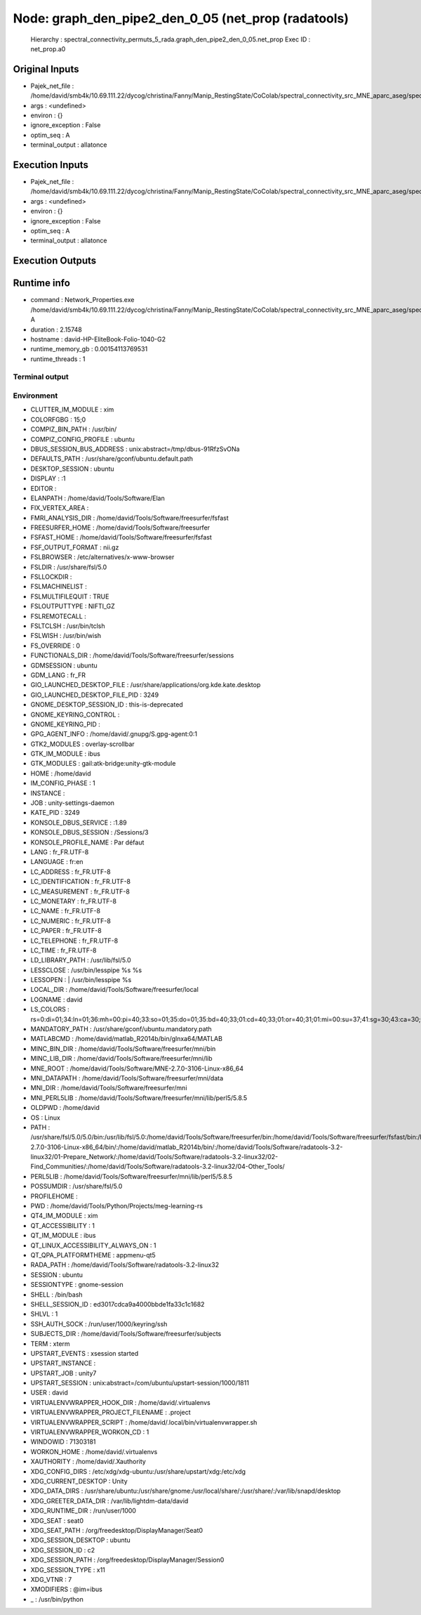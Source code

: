 Node: graph_den_pipe2_den_0_05 (net_prop (radatools)
====================================================

 Hierarchy : spectral_connectivity_permuts_5_rada.graph_den_pipe2_den_0_05.net_prop
 Exec ID : net_prop.a0

Original Inputs
---------------

* Pajek_net_file : /home/david/smb4k/10.69.111.22/dycog/christina/Fanny/Manip_RestingState/CoColab/spectral_connectivity_src_MNE_aparc_aseg/spectral_connectivity_permuts_5_rada/graph_den_pipe2_den_0_05/_freq_band_name_alpha_permut_-1/prep_rada/Z_List.net
* args : <undefined>
* environ : {}
* ignore_exception : False
* optim_seq : A
* terminal_output : allatonce

Execution Inputs
----------------

* Pajek_net_file : /home/david/smb4k/10.69.111.22/dycog/christina/Fanny/Manip_RestingState/CoColab/spectral_connectivity_src_MNE_aparc_aseg/spectral_connectivity_permuts_5_rada/graph_den_pipe2_den_0_05/_freq_band_name_alpha_permut_-1/prep_rada/Z_List.net
* args : <undefined>
* environ : {}
* ignore_exception : False
* optim_seq : A
* terminal_output : allatonce

Execution Outputs
-----------------



Runtime info
------------

* command : Network_Properties.exe /home/david/smb4k/10.69.111.22/dycog/christina/Fanny/Manip_RestingState/CoColab/spectral_connectivity_src_MNE_aparc_aseg/spectral_connectivity_permuts_5_rada/graph_den_pipe2_den_0_05/_freq_band_name_alpha_permut_-1/prep_rada/Z_List.net  A
* duration : 2.15748
* hostname : david-HP-EliteBook-Folio-1040-G2
* runtime_memory_gb : 0.00154113769531
* runtime_threads : 1

Terminal output
~~~~~~~~~~~~~~~



Environment
~~~~~~~~~~~

* CLUTTER_IM_MODULE : xim
* COLORFGBG : 15;0
* COMPIZ_BIN_PATH : /usr/bin/
* COMPIZ_CONFIG_PROFILE : ubuntu
* DBUS_SESSION_BUS_ADDRESS : unix:abstract=/tmp/dbus-91RfzSvONa
* DEFAULTS_PATH : /usr/share/gconf/ubuntu.default.path
* DESKTOP_SESSION : ubuntu
* DISPLAY : :1
* EDITOR : 
* ELANPATH : /home/david/Tools/Software/Elan
* FIX_VERTEX_AREA : 
* FMRI_ANALYSIS_DIR : /home/david/Tools/Software/freesurfer/fsfast
* FREESURFER_HOME : /home/david/Tools/Software/freesurfer
* FSFAST_HOME : /home/david/Tools/Software/freesurfer/fsfast
* FSF_OUTPUT_FORMAT : nii.gz
* FSLBROWSER : /etc/alternatives/x-www-browser
* FSLDIR : /usr/share/fsl/5.0
* FSLLOCKDIR : 
* FSLMACHINELIST : 
* FSLMULTIFILEQUIT : TRUE
* FSLOUTPUTTYPE : NIFTI_GZ
* FSLREMOTECALL : 
* FSLTCLSH : /usr/bin/tclsh
* FSLWISH : /usr/bin/wish
* FS_OVERRIDE : 0
* FUNCTIONALS_DIR : /home/david/Tools/Software/freesurfer/sessions
* GDMSESSION : ubuntu
* GDM_LANG : fr_FR
* GIO_LAUNCHED_DESKTOP_FILE : /usr/share/applications/org.kde.kate.desktop
* GIO_LAUNCHED_DESKTOP_FILE_PID : 3249
* GNOME_DESKTOP_SESSION_ID : this-is-deprecated
* GNOME_KEYRING_CONTROL : 
* GNOME_KEYRING_PID : 
* GPG_AGENT_INFO : /home/david/.gnupg/S.gpg-agent:0:1
* GTK2_MODULES : overlay-scrollbar
* GTK_IM_MODULE : ibus
* GTK_MODULES : gail:atk-bridge:unity-gtk-module
* HOME : /home/david
* IM_CONFIG_PHASE : 1
* INSTANCE : 
* JOB : unity-settings-daemon
* KATE_PID : 3249
* KONSOLE_DBUS_SERVICE : :1.89
* KONSOLE_DBUS_SESSION : /Sessions/3
* KONSOLE_PROFILE_NAME : Par défaut
* LANG : fr_FR.UTF-8
* LANGUAGE : fr:en
* LC_ADDRESS : fr_FR.UTF-8
* LC_IDENTIFICATION : fr_FR.UTF-8
* LC_MEASUREMENT : fr_FR.UTF-8
* LC_MONETARY : fr_FR.UTF-8
* LC_NAME : fr_FR.UTF-8
* LC_NUMERIC : fr_FR.UTF-8
* LC_PAPER : fr_FR.UTF-8
* LC_TELEPHONE : fr_FR.UTF-8
* LC_TIME : fr_FR.UTF-8
* LD_LIBRARY_PATH : /usr/lib/fsl/5.0
* LESSCLOSE : /usr/bin/lesspipe %s %s
* LESSOPEN : | /usr/bin/lesspipe %s
* LOCAL_DIR : /home/david/Tools/Software/freesurfer/local
* LOGNAME : david
* LS_COLORS : rs=0:di=01;34:ln=01;36:mh=00:pi=40;33:so=01;35:do=01;35:bd=40;33;01:cd=40;33;01:or=40;31;01:mi=00:su=37;41:sg=30;43:ca=30;41:tw=30;42:ow=34;42:st=37;44:ex=01;32:*.tar=01;31:*.tgz=01;31:*.arc=01;31:*.arj=01;31:*.taz=01;31:*.lha=01;31:*.lz4=01;31:*.lzh=01;31:*.lzma=01;31:*.tlz=01;31:*.txz=01;31:*.tzo=01;31:*.t7z=01;31:*.zip=01;31:*.z=01;31:*.Z=01;31:*.dz=01;31:*.gz=01;31:*.lrz=01;31:*.lz=01;31:*.lzo=01;31:*.xz=01;31:*.bz2=01;31:*.bz=01;31:*.tbz=01;31:*.tbz2=01;31:*.tz=01;31:*.deb=01;31:*.rpm=01;31:*.jar=01;31:*.war=01;31:*.ear=01;31:*.sar=01;31:*.rar=01;31:*.alz=01;31:*.ace=01;31:*.zoo=01;31:*.cpio=01;31:*.7z=01;31:*.rz=01;31:*.cab=01;31:*.jpg=01;35:*.jpeg=01;35:*.gif=01;35:*.bmp=01;35:*.pbm=01;35:*.pgm=01;35:*.ppm=01;35:*.tga=01;35:*.xbm=01;35:*.xpm=01;35:*.tif=01;35:*.tiff=01;35:*.png=01;35:*.svg=01;35:*.svgz=01;35:*.mng=01;35:*.pcx=01;35:*.mov=01;35:*.mpg=01;35:*.mpeg=01;35:*.m2v=01;35:*.mkv=01;35:*.webm=01;35:*.ogm=01;35:*.mp4=01;35:*.m4v=01;35:*.mp4v=01;35:*.vob=01;35:*.qt=01;35:*.nuv=01;35:*.wmv=01;35:*.asf=01;35:*.rm=01;35:*.rmvb=01;35:*.flc=01;35:*.avi=01;35:*.fli=01;35:*.flv=01;35:*.gl=01;35:*.dl=01;35:*.xcf=01;35:*.xwd=01;35:*.yuv=01;35:*.cgm=01;35:*.emf=01;35:*.ogv=01;35:*.ogx=01;35:*.aac=00;36:*.au=00;36:*.flac=00;36:*.m4a=00;36:*.mid=00;36:*.midi=00;36:*.mka=00;36:*.mp3=00;36:*.mpc=00;36:*.ogg=00;36:*.ra=00;36:*.wav=00;36:*.oga=00;36:*.opus=00;36:*.spx=00;36:*.xspf=00;36:
* MANDATORY_PATH : /usr/share/gconf/ubuntu.mandatory.path
* MATLABCMD : /home/david/matlab_R2014b/bin/glnxa64/MATLAB
* MINC_BIN_DIR : /home/david/Tools/Software/freesurfer/mni/bin
* MINC_LIB_DIR : /home/david/Tools/Software/freesurfer/mni/lib
* MNE_ROOT : /home/david/Tools/Software/MNE-2.7.0-3106-Linux-x86_64
* MNI_DATAPATH : /home/david/Tools/Software/freesurfer/mni/data
* MNI_DIR : /home/david/Tools/Software/freesurfer/mni
* MNI_PERL5LIB : /home/david/Tools/Software/freesurfer/mni/lib/perl5/5.8.5
* OLDPWD : /home/david
* OS : Linux
* PATH : /usr/share/fsl/5.0/5.0/bin:/usr/lib/fsl/5.0:/home/david/Tools/Software/freesurfer/bin:/home/david/Tools/Software/freesurfer/fsfast/bin:/home/david/Tools/Software/freesurfer/tktools:/home/david/Tools/Software/freesurfer/mni/bin:/usr/local/sbin:/usr/local/bin:/usr/sbin:/usr/bin:/sbin:/bin:/usr/games:/usr/local/games:/snap/bin:/home/david/Tools/Software/MNE-2.7.0-3106-Linux-x86_64/bin/:/home/david/matlab_R2014b/bin/:/home/david/Tools/Software/radatools-3.2-linux32/01-Prepare_Network/:/home/david/Tools/Software/radatools-3.2-linux32/02-Find_Communities/:/home/david/Tools/Software/radatools-3.2-linux32/04-Other_Tools/
* PERL5LIB : /home/david/Tools/Software/freesurfer/mni/lib/perl5/5.8.5
* POSSUMDIR : /usr/share/fsl/5.0
* PROFILEHOME : 
* PWD : /home/david/Tools/Python/Projects/meg-learning-rs
* QT4_IM_MODULE : xim
* QT_ACCESSIBILITY : 1
* QT_IM_MODULE : ibus
* QT_LINUX_ACCESSIBILITY_ALWAYS_ON : 1
* QT_QPA_PLATFORMTHEME : appmenu-qt5
* RADA_PATH : /home/david/Tools/Software/radatools-3.2-linux32
* SESSION : ubuntu
* SESSIONTYPE : gnome-session
* SHELL : /bin/bash
* SHELL_SESSION_ID : ed3017cdca9a4000bbde1fa33c1c1682
* SHLVL : 1
* SSH_AUTH_SOCK : /run/user/1000/keyring/ssh
* SUBJECTS_DIR : /home/david/Tools/Software/freesurfer/subjects
* TERM : xterm
* UPSTART_EVENTS : xsession started
* UPSTART_INSTANCE : 
* UPSTART_JOB : unity7
* UPSTART_SESSION : unix:abstract=/com/ubuntu/upstart-session/1000/1811
* USER : david
* VIRTUALENVWRAPPER_HOOK_DIR : /home/david/.virtualenvs
* VIRTUALENVWRAPPER_PROJECT_FILENAME : .project
* VIRTUALENVWRAPPER_SCRIPT : /home/david/.local/bin/virtualenvwrapper.sh
* VIRTUALENVWRAPPER_WORKON_CD : 1
* WINDOWID : 71303181
* WORKON_HOME : /home/david/.virtualenvs
* XAUTHORITY : /home/david/.Xauthority
* XDG_CONFIG_DIRS : /etc/xdg/xdg-ubuntu:/usr/share/upstart/xdg:/etc/xdg
* XDG_CURRENT_DESKTOP : Unity
* XDG_DATA_DIRS : /usr/share/ubuntu:/usr/share/gnome:/usr/local/share/:/usr/share/:/var/lib/snapd/desktop
* XDG_GREETER_DATA_DIR : /var/lib/lightdm-data/david
* XDG_RUNTIME_DIR : /run/user/1000
* XDG_SEAT : seat0
* XDG_SEAT_PATH : /org/freedesktop/DisplayManager/Seat0
* XDG_SESSION_DESKTOP : ubuntu
* XDG_SESSION_ID : c2
* XDG_SESSION_PATH : /org/freedesktop/DisplayManager/Session0
* XDG_SESSION_TYPE : x11
* XDG_VTNR : 7
* XMODIFIERS : @im=ibus
* _ : /usr/bin/python

